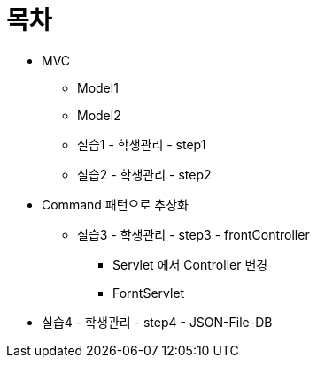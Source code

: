 = 목차

* MVC
** Model1
** Model2
** 실습1 - 학생관리 - step1
** 실습2 - 학생관리 - step2
* Command 패턴으로 추상화
** 실습3 - 학생관리 - step3 - frontController
*** Servlet 에서 Controller 변경
*** ForntServlet
* 실습4 - 학생관리 - step4 - JSON-File-DB
